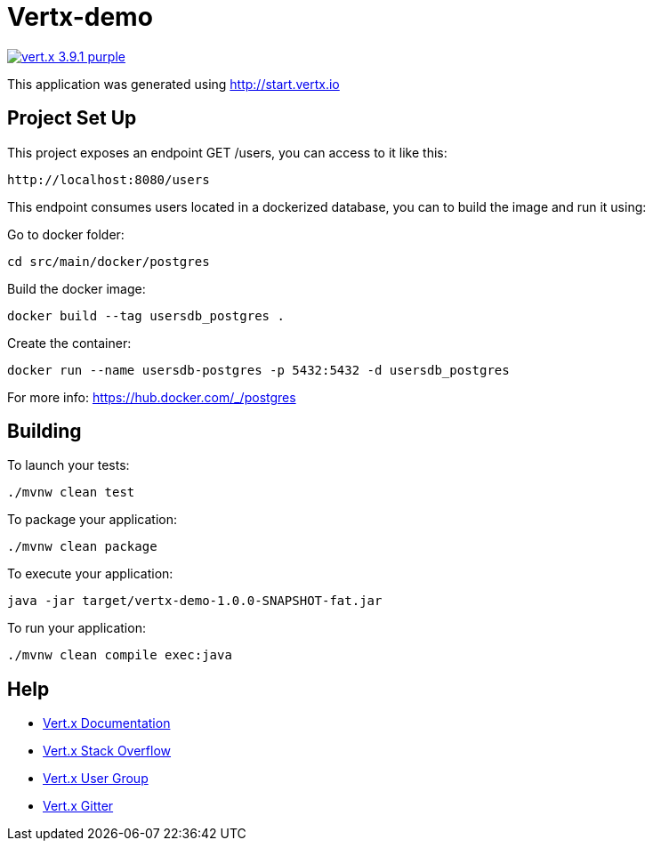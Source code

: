= Vertx-demo

image:https://img.shields.io/badge/vert.x-3.9.1-purple.svg[link="https://vertx.io"]

This application was generated using http://start.vertx.io

== Project Set Up

This project exposes an endpoint GET /users, you can access to it like this:
```
http://localhost:8080/users
```

This endpoint consumes users located in a dockerized database, you can to build the image and run it using:

Go to docker folder:
```
cd src/main/docker/postgres
```


Build the docker image:
```
docker build --tag usersdb_postgres .
```

Create the container:
```
docker run --name usersdb-postgres -p 5432:5432 -d usersdb_postgres
```


For more info:
https://hub.docker.com/_/postgres


== Building

To launch your tests:
```
./mvnw clean test
```

To package your application:
```
./mvnw clean package
```

To execute your application:
```
java -jar target/vertx-demo-1.0.0-SNAPSHOT-fat.jar
```

To run your application:
```
./mvnw clean compile exec:java
```

== Help

* https://vertx.io/docs/[Vert.x Documentation]
* https://stackoverflow.com/questions/tagged/vert.x?sort=newest&pageSize=15[Vert.x Stack Overflow]
* https://groups.google.com/forum/?fromgroups#!forum/vertx[Vert.x User Group]
* https://gitter.im/eclipse-vertx/vertx-users[Vert.x Gitter]


